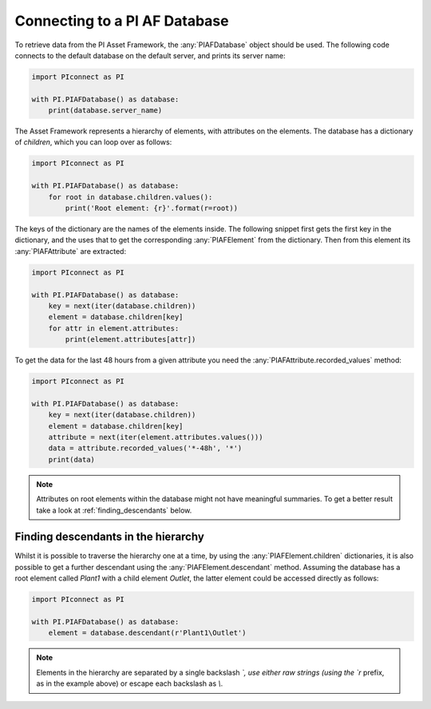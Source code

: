 ##############################
Connecting to a PI AF Database
##############################

To retrieve data from the PI Asset Framework, the :any:`PIAFDatabase` object
should be used. The following code connects to the default database on the
default server, and prints its server name:

.. code-block:: python

    import PIconnect as PI

    with PI.PIAFDatabase() as database:
        print(database.server_name)

The Asset Framework represents a hierarchy of elements, with attributes on the
elements. The database has a dictionary of `children`, which you can loop over
as follows:

.. code-block:: python

    import PIconnect as PI

    with PI.PIAFDatabase() as database:
        for root in database.children.values():
            print('Root element: {r}'.format(r=root))

The keys of the dictionary are the names of the elements inside. The following
snippet first gets the first key in the dictionary, and the uses that to get
the corresponding :any:`PIAFElement` from the dictionary. Then from this
element its :any:`PIAFAttribute` are extracted:

.. code-block:: python

    import PIconnect as PI

    with PI.PIAFDatabase() as database:
        key = next(iter(database.children))
        element = database.children[key]
        for attr in element.attributes:
            print(element.attributes[attr])

To get the data for the last 48 hours from a given attribute you need the
:any:`PIAFAttribute.recorded_values` method:

.. code-block:: python

    import PIconnect as PI

    with PI.PIAFDatabase() as database:
        key = next(iter(database.children))
        element = database.children[key]
        attribute = next(iter(element.attributes.values()))
        data = attribute.recorded_values('*-48h', '*')
        print(data)

.. note:: Attributes on root elements within the database might not have
          meaningful summaries. To get a better result take a look at
          :ref:`finding_descendants` below.

.. _finding_descendants:


************************************
Finding descendants in the hierarchy
************************************

Whilst it is possible to traverse the hierarchy one at a time, by using the
:any:`PIAFElement.children` dictionaries, it is also possible to get a
further descendant using the :any:`PIAFElement.descendant` method. Assuming
the database has a root element called `Plant1` with a child element `Outlet`,
the latter element could be accessed directly as follows:

.. code-block:: python

    import PIconnect as PI

    with PI.PIAFDatabase() as database:
        element = database.descendant(r'Plant1\Outlet')

.. note:: Elements in the hierarchy are separated by a single backslash `\`,
          use either raw strings (using the `r` prefix, as in the example
          above) or escape each backslash as `\\`.
